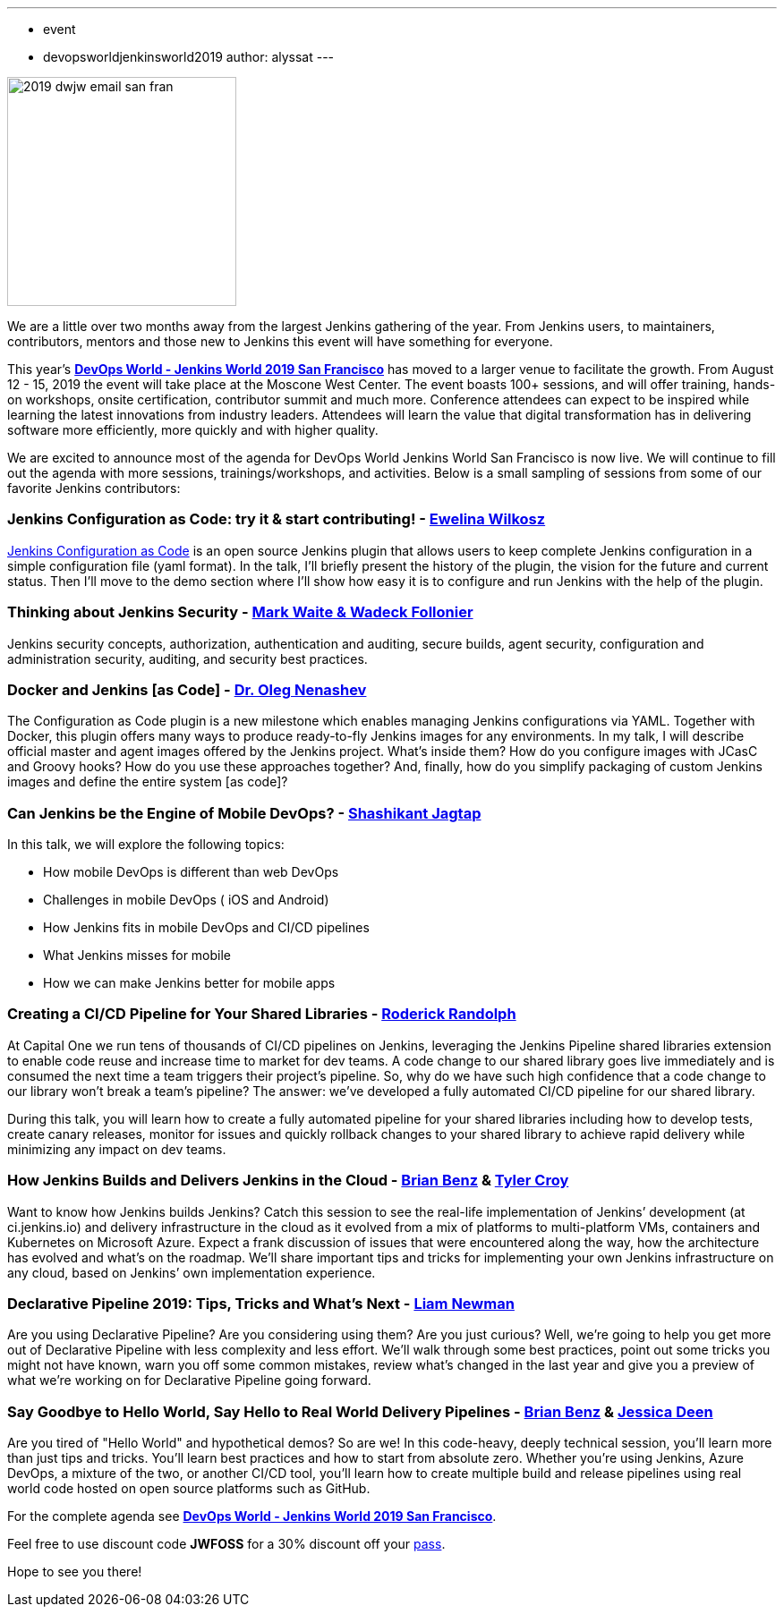 ---
:layout: post
:title: "DevOps World-Jenkins World 2019 San Francisco: Agenda is Live"
:tags:
- event
- devopsworldjenkinsworld2019
author: alyssat
---

image::/images/post-images/dwjw-2019/2019-dwjw-email-san-fran-rev.png[2019 dwjw email san fran, role=center, float=left, height=256]

We are a little over two months away from the largest Jenkins gathering of the year.  From Jenkins users, to maintainers, contributors, mentors and those new to Jenkins this event will have something for everyone.

This year’s link:https://www.cloudbees.com/devops-world/san-francisco[**DevOps World - Jenkins World 2019 San Francisco**] has moved to a larger venue to facilitate the growth. From August 12 - 15, 2019 the event will take place at the Moscone West Center.  The event boasts 100+ sessions, and will offer training, hands-on workshops, onsite certification, contributor summit and much more.  Conference attendees can expect to be inspired while learning the latest innovations from industry leaders. Attendees will learn the value that digital transformation has in delivering software more efficiently, more quickly and with higher quality.

We are excited to announce most of the agenda for DevOps World Jenkins World San Francisco is now live. We will continue to fill out the agenda with more sessions, trainings/workshops, and activities. Below is a small sampling of sessions from some of our favorite Jenkins contributors:

=== Jenkins Configuration as Code: try it & start contributing! - link:https://github.com/ewelinawilkosz[Ewelina Wilkosz]

link:https://github.com/jenkinsci/configuration-as-code-plugin[Jenkins Configuration as Code] is an open source Jenkins plugin that allows users to keep complete Jenkins configuration in a simple configuration file (yaml format). In the talk, I'll briefly present the history of the plugin, the vision for the future and current status. Then I'll move to the demo section where I'll show how easy it is to configure and run Jenkins with the help of the plugin.

=== Thinking about Jenkins Security - link:https://github.com/MarkEWaite[Mark Waite & Wadeck Follonier]

Jenkins security concepts, authorization, authentication and auditing, secure builds, agent security, configuration and administration security, auditing, and security best practices.

=== Docker and Jenkins [as Code] - link:https://github.com/oleg-nenashev[Dr. Oleg Nenashev]

The Configuration as Code plugin is a new milestone which enables managing Jenkins configurations via YAML. Together with Docker, this plugin offers many ways to produce ready-to-fly Jenkins images for any environments. In my talk, I will describe official master and agent images offered by the Jenkins project. What’s inside them? How do you configure images with JCasC and Groovy hooks? How do you use these approaches together? And, finally, how do you simplify packaging of custom Jenkins images and define the entire system [as code]?

=== Can Jenkins be the Engine of Mobile DevOps? - link:https://github.com/shashikantjagtap[Shashikant Jagtap]

In this talk, we will explore the following topics:

*  How mobile DevOps is different than web DevOps
*  Challenges in mobile DevOps ( iOS and Android)
*  How Jenkins fits in mobile DevOps and CI/CD pipelines
*  What Jenkins misses for mobile
*  How we can make Jenkins better for mobile apps

=== Creating a CI/CD Pipeline for Your Shared Libraries - link:https://github.com/roderickrandolph[Roderick Randolph]

At Capital One we run tens of thousands of CI/CD pipelines on Jenkins, leveraging the Jenkins Pipeline shared libraries extension to enable code reuse and increase time to market for dev teams. A code change to our shared library goes live immediately and is consumed the next time a team triggers their project's pipeline. So, why do we have such high confidence that a code change to our library won't break a team's pipeline? The answer: we've developed a fully automated CI/CD pipeline for our shared library.

During this talk, you will learn how to create a fully automated pipeline for your shared libraries including how to develop tests, create canary releases, monitor for issues and quickly rollback changes to your shared library to achieve rapid delivery while minimizing any impact on dev teams.

=== How Jenkins Builds and Delivers Jenkins in the Cloud - link:https://github.com/bbenz[Brian Benz] & link:https://github.com/rtyler[Tyler Croy]

Want to know how Jenkins builds Jenkins? Catch this session to see the real-life implementation of Jenkins’ development (at ci.jenkins.io) and delivery infrastructure in the cloud as it evolved from a mix of platforms to multi-platform VMs, containers and Kubernetes on Microsoft Azure.  Expect a frank discussion of issues that were encountered along the way, how the architecture has evolved and what’s on the roadmap.  We’ll share important tips and tricks for implementing your own Jenkins infrastructure on any cloud, based on Jenkins’ own implementation experience.

=== Declarative Pipeline 2019: Tips, Tricks and What's Next - link:https://github.com/bitwiseman[Liam Newman]

Are you using Declarative Pipeline? Are you considering using them? Are you just curious? Well, we're going to help you get more out of Declarative Pipeline with less complexity and less effort. We'll walk through some best practices, point out some tricks you might not have known, warn you off some common mistakes, review what's changed in the last year and give you a preview of what we're working on for Declarative Pipeline going forward.

=== Say Goodbye to Hello World, Say Hello to Real World Delivery Pipelines - link:https://github.com/bbenz[Brian Benz] & link:https://github.com/jldeen[Jessica Deen]

Are you tired of "Hello World" and hypothetical demos? So are we! In this code-heavy, deeply technical session, you’ll learn more than just tips and tricks.  You’ll learn best practices and how to start from absolute zero. Whether you’re using Jenkins, Azure DevOps, a mixture of the two, or another CI/CD tool, you’ll learn how to create multiple build and release pipelines using real world code hosted on open source platforms such as GitHub.

For the complete agenda see link:https://www.cloudbees.com/devops-world/san-francisco[**DevOps World - Jenkins World 2019 San Francisco**].

Feel free to use discount code **JWFOSS** for a 30% discount off your https://www.cloudbees.com/devops-world/san-francisco[pass].

Hope to see you there!

